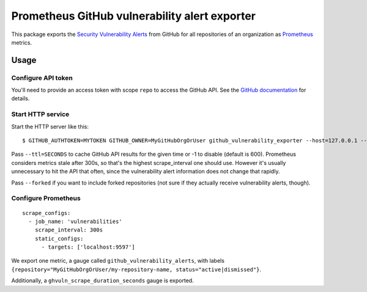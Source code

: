 ==============================================
Prometheus GitHub vulnerability alert exporter
==============================================

This package exports the `Security Vulnerability Alerts`_ from GitHub for all repositories of an organization as `Prometheus`_ metrics.

.. _`Security Vulnerability Alerts`: https://help.github.com/en/categories/managing-security-vulnerabilities
.. _`Prometheus`: https://prometheus.io


Usage
=====

Configure API token
-------------------

You'll need to provide an access token with scope ``repo`` to access the GitHub API.
See the `GitHub documentation`_ for details.

.. _`GitHub documentation`: https://developer.github.com/v4/guides/forming-calls/#authenticating-with-graphql


Start HTTP service
------------------

Start the HTTP server like this::

    $ GITHUB_AUTHTOKEN=MYTOKEN GITHUB_OWNER=MyGitHubOrgOrUser github_vulnerability_exporter --host=127.0.0.1 --port=9597

Pass ``--ttl=SECONDS`` to cache GitHub API results for the given time or -1 to disable (default is 600).
Prometheus considers metrics stale after 300s, so that's the highest scrape_interval one should use.
However it's usually unnecessary to hit the API that often, since the vulnerability alert information does not change that rapidly.

Pass ``--forked`` if you want to include forked repositories (not sure if they actually receive vulnerability alerts, though).


Configure Prometheus
--------------------

::

    scrape_configs:
      - job_name: 'vulnerabilities'
        scrape_interval: 300s
        static_configs:
          - targets: ['localhost:9597']

We export one metric, a gauge called ``github_vulnerability_alerts``,
with labels ``{repository="MyGitHubOrgOrUser/my-repository-name, status="active|dismissed"}``.

Additionally, a ``ghvuln_scrape_duration_seconds`` gauge is exported.
